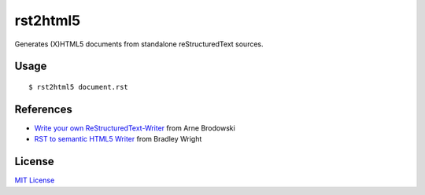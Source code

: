 =========
rst2html5
=========

Generates (X)HTML5 documents from standalone reStructuredText sources.

Usage
=====

::

	$ rst2html5 document.rst

References
==========

* `Write your own ReStructuredText-Writer`__ from Arne Brodowski
* `RST to semantic HTML5 Writer`__ from Bradley Wright

License
=======

`MIT License`__

.. __: http://www.arnebrodowski.de/blog/write-your-own-restructuredtext-writer.html
.. __: https://github.com/bradleywright/rst-to-semantic-html5
.. __: http://opensource.org/licenses/MIT